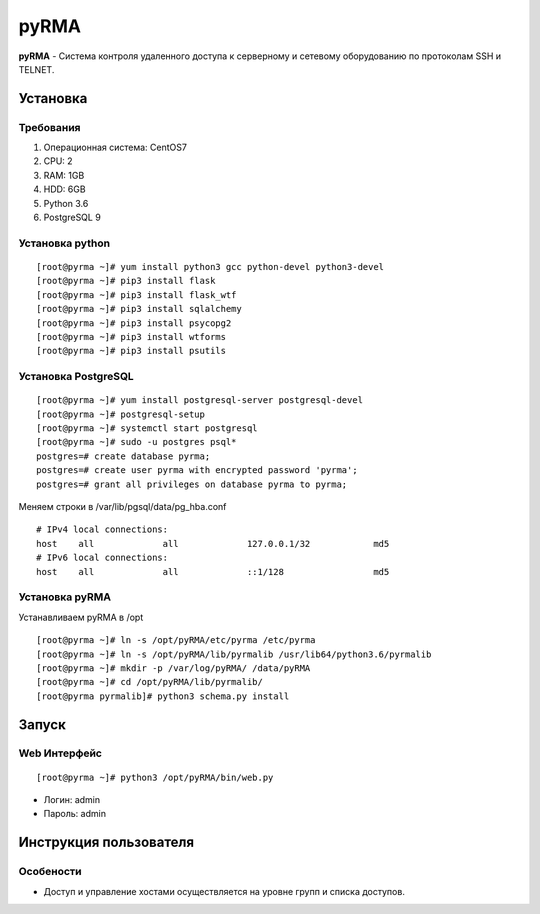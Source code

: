 
=====
pyRMA
=====
**pyRMA** - Система контроля удаленного доступа к серверному и сетевому
оборудованию по протоколам SSH и TELNET.

Установка
=========
Требования
----------
1. Операционная система: CentOS7
2. CPU: 2
3. RAM: 1GB
4. HDD: 6GB
5. Python 3.6
6. PostgreSQL 9


Установка python
----------------
::

    [root@pyrma ~]# yum install python3 gcc python-devel python3-devel
    [root@pyrma ~]# pip3 install flask
    [root@pyrma ~]# pip3 install flask_wtf
    [root@pyrma ~]# pip3 install sqlalchemy
    [root@pyrma ~]# pip3 install psycopg2
    [root@pyrma ~]# pip3 install wtforms
    [root@pyrma ~]# pip3 install psutils


Установка PostgreSQL
--------------------
::

    [root@pyrma ~]# yum install postgresql-server postgresql-devel
    [root@pyrma ~]# postgresql-setup
    [root@pyrma ~]# systemctl start postgresql
    [root@pyrma ~]# sudo -u postgres psql*
    postgres=# create database pyrma;
    postgres=# create user pyrma with encrypted password 'pyrma';
    postgres=# grant all privileges on database pyrma to pyrma;

Меняем строки в /var/lib/pgsql/data/pg_hba.conf
::

    # IPv4 local connections:
    host    all             all             127.0.0.1/32            md5
    # IPv6 local connections:
    host    all             all             ::1/128                 md5


Установка pyRMA
---------------
Устанавливаем pyRMA в /opt

::

    [root@pyrma ~]# ln -s /opt/pyRMA/etc/pyrma /etc/pyrma
    [root@pyrma ~]# ln -s /opt/pyRMA/lib/pyrmalib /usr/lib64/python3.6/pyrmalib
    [root@pyrma ~]# mkdir -p /var/log/pyRMA/ /data/pyRMA
    [root@pyrma ~]# cd /opt/pyRMA/lib/pyrmalib/
    [root@pyrma pyrmalib]# python3 schema.py install


Запуск
======
Web Интерфейс
-------------
::

    [root@pyrma ~]# python3 /opt/pyRMA/bin/web.py

* Логин:  admin
* Пароль: admin

Инструкция пользователя
=======================
Особености
----------
* Доступ и управление хостами осуществляется на уровне групп и списка доступов.